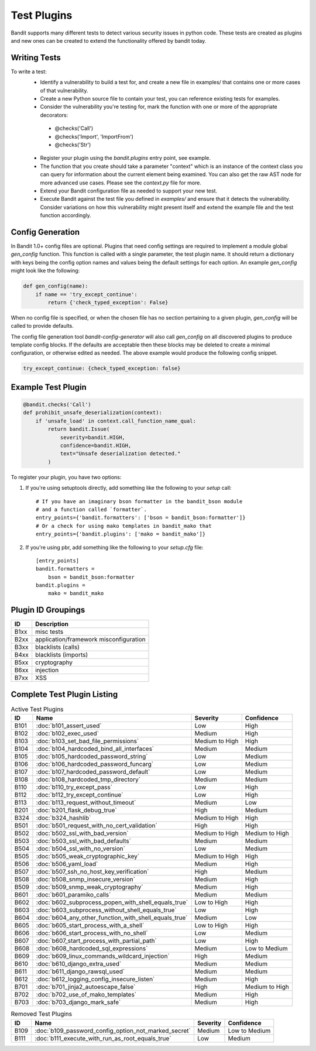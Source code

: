 Test Plugins
============

Bandit supports many different tests to detect various security issues in
python code. These tests are created as plugins and new ones can be created to
extend the functionality offered by bandit today.

Writing Tests
-------------
To write a test:
 - Identify a vulnerability to build a test for, and create a new file in
   examples/ that contains one or more cases of that vulnerability.
 - Create a new Python source file to contain your test, you can reference
   existing tests for examples.
 - Consider the vulnerability you're testing for, mark the function with one
   or more of the appropriate decorators:

  - @checks('Call')
  - @checks('Import', 'ImportFrom')
  - @checks('Str')

 - Register your plugin using the `bandit.plugins` entry point, see example.
 - The function that you create should take a parameter "context" which is
   an instance of the context class you can query for information about the
   current element being examined.  You can also get the raw AST node for
   more advanced use cases.  Please see the `context.py` file for more.
 - Extend your Bandit configuration file as needed to support your new test.
 - Execute Bandit against the test file you defined in `examples/` and ensure
   that it detects the vulnerability.  Consider variations on how this
   vulnerability might present itself and extend the example file and the test
   function accordingly.

Config Generation
-----------------
In Bandit 1.0+ config files are optional. Plugins that need config settings are
required to implement a module global `gen_config` function. This function is
called with a single parameter, the test plugin name. It should return a
dictionary with keys being the config option names and values being the default
settings for each option. An example `gen_config` might look like the following:

.. code-block:: python

    def gen_config(name):
        if name == 'try_except_continue':
            return {'check_typed_exception': False}


When no config file is specified, or when the chosen file has no section
pertaining to a given plugin, `gen_config` will be called to provide defaults.

The config file generation tool `bandit-config-generator` will also call
`gen_config` on all discovered plugins to produce template config blocks. If
the defaults are acceptable then these blocks may be deleted to create a
minimal configuration, or otherwise edited as needed. The above example would
produce the following config snippet.

.. code-block:: yaml

    try_except_continue: {check_typed_exception: false}


Example Test Plugin
-------------------

.. code-block:: python

    @bandit.checks('Call')
    def prohibit_unsafe_deserialization(context):
        if 'unsafe_load' in context.call_function_name_qual:
            return bandit.Issue(
                severity=bandit.HIGH,
                confidence=bandit.HIGH,
                text="Unsafe deserialization detected."
            )

To register your plugin, you have two options:

1. If you're using setuptools directly, add something like the following to
   your `setup` call::

        # If you have an imaginary bson formatter in the bandit_bson module
        # and a function called `formatter`.
        entry_points={'bandit.formatters': ['bson = bandit_bson:formatter']}
        # Or a check for using mako templates in bandit_mako that
        entry_points={'bandit.plugins': ['mako = bandit_mako']}

2. If you're using pbr, add something like the following to your `setup.cfg`
   file::

        [entry_points]
        bandit.formatters =
            bson = bandit_bson:formatter
        bandit.plugins =
            mako = bandit_mako


Plugin ID Groupings
-------------------

=======  ===========
ID       Description
=======  ===========
B1xx     misc tests
B2xx     application/framework misconfiguration
B3xx     blacklists (calls)
B4xx     blacklists (imports)
B5xx     cryptography
B6xx     injection
B7xx     XSS
=======  ===========


Complete Test Plugin Listing
----------------------------

.. table:: Active Test Plugins
   :widths: auto

   ====  ===================================================== ==============  ==============
   ID    Name                                                  Severity        Confidence
   ====  ===================================================== ==============  ==============
   B101  :doc:`b101_assert_used`                               Low             High
   B102  :doc:`b102_exec_used`                                 Medium          High
   B103  :doc:`b103_set_bad_file_permissions`                  Medium to High  High
   B104  :doc:`b104_hardcoded_bind_all_interfaces`             Medium          Medium
   B105  :doc:`b105_hardcoded_password_string`                 Low             Medium
   B106  :doc:`b106_hardcoded_password_funcarg`                Low             Medium
   B107  :doc:`b107_hardcoded_password_default`                Low             Medium
   B108  :doc:`b108_hardcoded_tmp_directory`                   Medium          Medium
   B110  :doc:`b110_try_except_pass`                           Low             High
   B112  :doc:`b112_try_except_continue`                       Low             High
   B113  :doc:`b113_request_without_timeout`                   Medium          Low
   B201  :doc:`b201_flask_debug_true`                          High            Medium
   B324  :doc:`b324_hashlib`                                   Medium to High  High
   B501  :doc:`b501_request_with_no_cert_validation`           High            High
   B502  :doc:`b502_ssl_with_bad_version`                      Medium to High  Medium to High
   B503  :doc:`b503_ssl_with_bad_defaults`                     Medium          Medium
   B504  :doc:`b504_ssl_with_no_version`                       Low             Medium
   B505  :doc:`b505_weak_cryptographic_key`                    Medium to High  High
   B506  :doc:`b506_yaml_load`                                 Medium          High
   B507  :doc:`b507_ssh_no_host_key_verification`              High            Medium
   B508  :doc:`b508_snmp_insecure_version`                     Medium          High
   B509  :doc:`b509_snmp_weak_cryptography`                    Medium          High
   B601  :doc:`b601_paramiko_calls`                            Medium          Medium
   B602  :doc:`b602_subprocess_popen_with_shell_equals_true`   Low to High     High
   B603  :doc:`b603_subprocess_without_shell_equals_true`      Low             High
   B604  :doc:`b604_any_other_function_with_shell_equals_true` Medium          Low
   B605  :doc:`b605_start_process_with_a_shell`                Low to High     High
   B606  :doc:`b606_start_process_with_no_shell`               Low             Medium
   B607  :doc:`b607_start_process_with_partial_path`           Low             High
   B608  :doc:`b608_hardcoded_sql_expressions`                 Medium          Low to Medium
   B609  :doc:`b609_linux_commands_wildcard_injection`         High            Medium
   B610  :doc:`b610_django_extra_used`                         Medium          Medium
   B611  :doc:`b611_django_rawsql_used`                        Medium          Medium
   B612  :doc:`b612_logging_config_insecure_listen`            Medium          High
   B701  :doc:`b701_jinja2_autoescape_false`                   High            Medium to High
   B702  :doc:`b702_use_of_mako_templates`                     Medium          High
   B703  :doc:`b703_django_mark_safe`                          Medium          High
   ====  ===================================================== ==============  ==============


.. table:: Removed Test Plugins
   :widths: auto

   ====  ===================================================== ==============  ==============
   ID    Name                                                  Severity        Confidence
   ====  ===================================================== ==============  ==============
   B109  :doc:`b109_password_config_option_not_marked_secret`  Medium          Low to Medium
   B111  :doc:`b111_execute_with_run_as_root_equals_true`      Low             Medium
   ====  ===================================================== ==============  ==============
